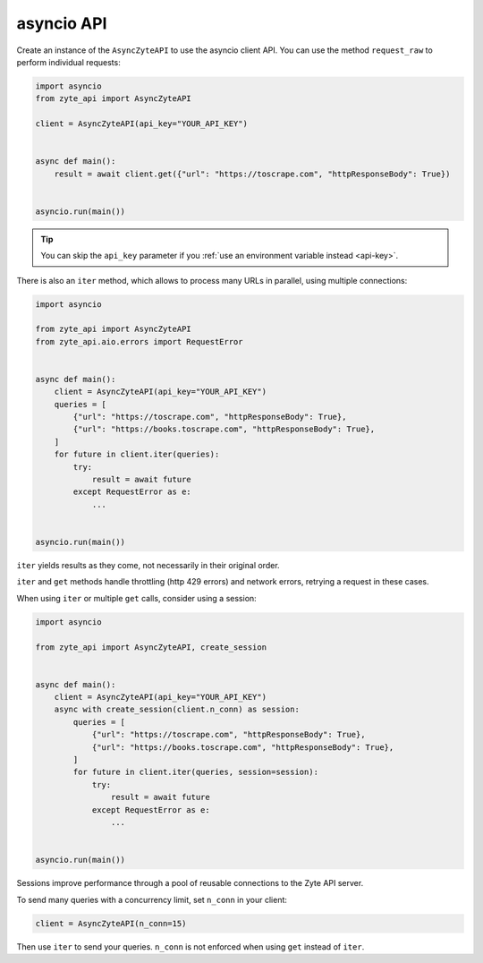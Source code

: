 .. _`asyncio_api`:

===========
asyncio API
===========

Create an instance of the ``AsyncZyteAPI`` to use the asyncio client API.
You can use the method ``request_raw`` to perform individual requests:

.. code-block:: python

    import asyncio
    from zyte_api import AsyncZyteAPI

    client = AsyncZyteAPI(api_key="YOUR_API_KEY")


    async def main():
        result = await client.get({"url": "https://toscrape.com", "httpResponseBody": True})


    asyncio.run(main())

.. tip:: You can skip the ``api_key`` parameter if you :ref:`use an environment
    variable instead <api-key>`.

There is also an ``iter`` method, which allows to process many URLs in
parallel, using multiple connections:

.. code-block:: python

    import asyncio

    from zyte_api import AsyncZyteAPI
    from zyte_api.aio.errors import RequestError


    async def main():
        client = AsyncZyteAPI(api_key="YOUR_API_KEY")
        queries = [
            {"url": "https://toscrape.com", "httpResponseBody": True},
            {"url": "https://books.toscrape.com", "httpResponseBody": True},
        ]
        for future in client.iter(queries):
            try:
                result = await future
            except RequestError as e:
                ...


    asyncio.run(main())

``iter`` yields results as they come, not necessarily in their original order.

``iter`` and ``get`` methods handle throttling (http 429 errors) and network
errors, retrying a request in these cases.

When using ``iter`` or multiple ``get`` calls, consider using a session:

.. code-block:: python

    import asyncio

    from zyte_api import AsyncZyteAPI, create_session


    async def main():
        client = AsyncZyteAPI(api_key="YOUR_API_KEY")
        async with create_session(client.n_conn) as session:
            queries = [
                {"url": "https://toscrape.com", "httpResponseBody": True},
                {"url": "https://books.toscrape.com", "httpResponseBody": True},
            ]
            for future in client.iter(queries, session=session):
                try:
                    result = await future
                except RequestError as e:
                    ...


    asyncio.run(main())

Sessions improve performance through a pool of reusable connections to the Zyte
API server.

To send many queries with a concurrency limit, set ``n_conn`` in your client:

.. code-block:: python

    client = AsyncZyteAPI(n_conn=15)
Then use ``iter`` to send your queries. ``n_conn`` is not enforced when using 
``get`` instead of ``iter``.
